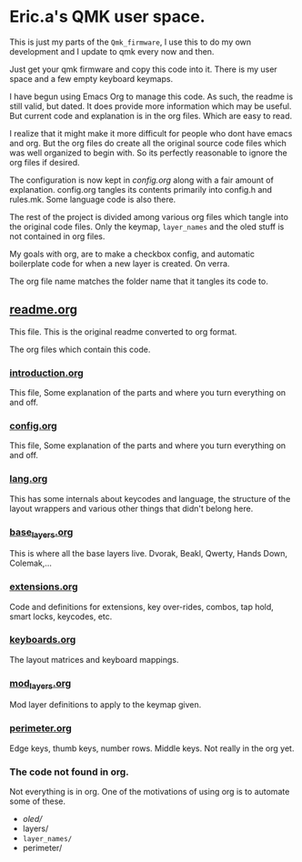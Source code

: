 * Eric.a's QMK user space.

This is just my parts of the =Qmk_firmware=, I use this to do my own development and
I update to qmk every now and then.

Just get your qmk firmware and copy this code into it. There is my user space
and a few empty keyboard keymaps.

I have begun using Emacs Org to manage this code.
As such, the readme is still valid, but dated.  It does provide more
information which may be useful.
But current code and explanation is in the org files. Which are easy to read.

I realize that it might make it more difficult for people who dont have
emacs and org. But the org files do create all the original source code
files which was well organized to begin with. So its perfectly reasonable
to ignore the org files if desired.

The configuration is now kept in [[config.org][config.org]] along with a fair amount
of explanation. config.org tangles its contents primarily into config.h and
rules.mk.  Some language code is also there.

The rest of the project is divided among various org files which tangle
into the original code files.  Only the keymap, =layer_names= and the oled
stuff is not contained in org files.

My goals with org, are to make a checkbox config, and automatic boilerplate
code for when a new layer is created. On verra.

The org file name matches the folder name that it tangles its code to.

** [[file:users/ericalinag/readme.org][readme.org]]
This file.  This is the original readme converted to org format.

The org files which contain this code.
*** [[file:users/ericalinag/introduction.org][introduction.org]]
This file, Some explanation of the parts and where you turn everything on and off.
*** [[file:users/ericalinag/config.org][config.org]]
This file, Some explanation of the parts and where you turn everything on and off.
*** [[file:users/ericalinag/lang.org][lang.org]]
This has some internals about keycodes and language, the structure of the layout wrappers and
various other things that didn't belong here.
*** [[file:users/ericalinag/base_layers.org][base_layers.org]]
This is where all the base layers live.  Dvorak, Beakl, Qwerty, Hands Down, Colemak,...
*** [[file:users/ericalinag/extensions.org][extensions.org]]
Code and definitions for extensions, key over-rides, combos, tap hold, smart locks, keycodes, etc.
*** [[file:users/ericalinag/keyboards.org][keyboards.org]]
The layout matrices and keyboard mappings.
*** [[file:users/ericalinag/mod_layers.org][mod_layers.org]]
Mod layer definitions to apply to the keymap given.
*** [[file:users/ericalinag/perimeter.org][perimeter.org]]
Edge keys, thumb keys, number rows. Middle keys.  Not really in the org yet.

*** The code not found in org.
Not everything is in org. One of the motivations of using org is to automate some of these.
- /oled//
- layers/
- =layer_names/=
- perimeter/
